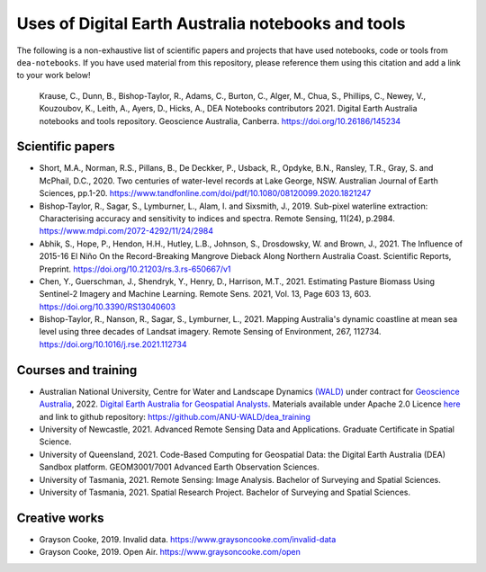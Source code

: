 Uses of Digital Earth Australia notebooks and tools
###################################################

The following is a non-exhaustive list of scientific papers and projects that have used notebooks, code or tools from ``dea-notebooks``.
If you have used material from this repository, please reference them using this citation and add a link to your work below!

    Krause, C., Dunn, B., Bishop-Taylor, R., Adams, C., Burton, C., Alger, M., Chua, S., Phillips, C., Newey, V., 
    Kouzoubov, K., Leith, A., Ayers, D., Hicks, A., DEA Notebooks contributors 2021. Digital Earth Australia 
    notebooks and tools repository. Geoscience Australia, Canberra. https://doi.org/10.26186/145234

Scientific papers
-----------------

- Short, M.A., Norman, R.S., Pillans, B., De Deckker, P., Usback, R., Opdyke, B.N., Ransley, T.R., Gray, S. and McPhail, D.C., 2020. Two centuries of water-level records at Lake George, NSW. Australian Journal of Earth Sciences, pp.1-20. https://www.tandfonline.com/doi/pdf/10.1080/08120099.2020.1821247

- Bishop-Taylor, R., Sagar, S., Lymburner, L., Alam, I. and Sixsmith, J., 2019. Sub-pixel waterline extraction: Characterising accuracy and sensitivity to indices and spectra. Remote Sensing, 11(24), p.2984. https://www.mdpi.com/2072-4292/11/24/2984

- Abhik, S., Hope, P., Hendon, H.H., Hutley, L.B., Johnson, S., Drosdowsky, W. and Brown, J., 2021. The Influence of 2015-16 El Niño On the Record-Breaking Mangrove Dieback Along Northern Australia Coast. Scientific Reports, Preprint. https://doi.org/10.21203/rs.3.rs-650667/v1

- Chen, Y., Guerschman, J., Shendryk, Y., Henry, D., Harrison, M.T., 2021. Estimating Pasture Biomass Using Sentinel-2 Imagery and Machine Learning. Remote Sens. 2021, Vol. 13, Page 603 13, 603. https://doi.org/10.3390/RS13040603

- Bishop-Taylor, R., Nanson, R., Sagar, S., Lymburner, L., 2021. Mapping Australia's dynamic coastline at mean sea level using three decades of Landsat imagery. Remote Sensing of Environment, 267, 112734. https://doi.org/10.1016/j.rse.2021.112734

Courses and training
--------------------
- Australian National University, Centre for Water and Landscape Dynamics `(WALD) <http://wald.anu.edu.au/>`_ under contract for `Geoscience Australia <https://www.ga.gov.au/>`_, 2022.  `Digital Earth Australia for Geospatial Analysts <https://anu-wald.github.io/dea_course/about/>`_. Materials available under Apache 2.0 Licence `here <https://github.com/ANU-WALD/dea_course>`_ and link to github repository: https://github.com/ANU-WALD/dea_training 
- University of Newcastle, 2021. Advanced Remote Sensing Data and Applications. Graduate Certificate in Spatial Science.
- University of Queensland, 2021. Code-Based Computing for Geospatial Data: the Digital Earth Australia (DEA) Sandbox platform. GEOM3001/7001 Advanced Earth Observation Sciences.
- University of Tasmania, 2021. Remote Sensing: Image Analysis. Bachelor of Surveying and Spatial Sciences.
- University of Tasmania, 2021. Spatial Research Project. Bachelor of Surveying and Spatial Sciences.

Creative works
--------------
- Grayson Cooke, 2019. Invalid data. https://www.graysoncooke.com/invalid-data
- Grayson Cooke, 2019. Open Air. https://www.graysoncooke.com/open
